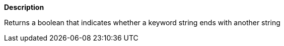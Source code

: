 // This is generated by ESQL's AbstractFunctionTestCase. Do no edit it.

*Description*

Returns a boolean that indicates whether a keyword string ends with another string
